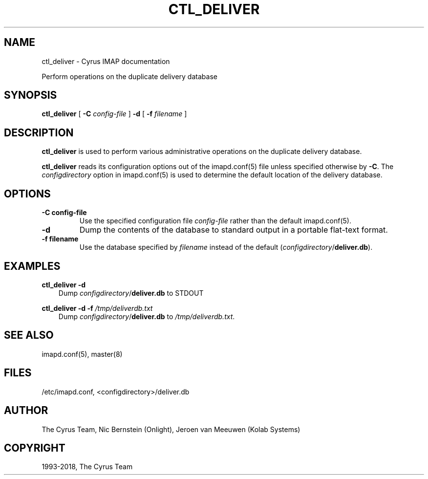 .\" Man page generated from reStructuredText.
.
.TH "CTL_DELIVER" "8" "January 27, 2021" "3.4.0" "Cyrus IMAP"
.SH NAME
ctl_deliver \- Cyrus IMAP documentation
.
.nr rst2man-indent-level 0
.
.de1 rstReportMargin
\\$1 \\n[an-margin]
level \\n[rst2man-indent-level]
level margin: \\n[rst2man-indent\\n[rst2man-indent-level]]
-
\\n[rst2man-indent0]
\\n[rst2man-indent1]
\\n[rst2man-indent2]
..
.de1 INDENT
.\" .rstReportMargin pre:
. RS \\$1
. nr rst2man-indent\\n[rst2man-indent-level] \\n[an-margin]
. nr rst2man-indent-level +1
.\" .rstReportMargin post:
..
.de UNINDENT
. RE
.\" indent \\n[an-margin]
.\" old: \\n[rst2man-indent\\n[rst2man-indent-level]]
.nr rst2man-indent-level -1
.\" new: \\n[rst2man-indent\\n[rst2man-indent-level]]
.in \\n[rst2man-indent\\n[rst2man-indent-level]]u
..
.sp
Perform operations on the duplicate delivery database
.SH SYNOPSIS
.sp
.nf
\fBctl_deliver\fP [ \fB\-C\fP \fIconfig\-file\fP ] \fB\-d\fP [ \fB\-f\fP \fIfilename\fP ]
.fi
.SH DESCRIPTION
.sp
\fBctl_deliver\fP is used to perform various administrative operations on
the duplicate delivery database.
.sp
\fBctl_deliver\fP reads its configuration options out of the imapd.conf(5) file unless specified otherwise by \fB\-C\fP\&.
The \fIconfigdirectory\fP option in imapd.conf(5) is used to determine the default location of the delivery database.
.SH OPTIONS
.INDENT 0.0
.TP
.B \-C config\-file
Use the specified configuration file \fIconfig\-file\fP rather than the default imapd.conf(5)\&.
.UNINDENT
.INDENT 0.0
.TP
.B \-d
Dump the contents of the database to standard output in a portable
flat\-text format.
.UNINDENT
.INDENT 0.0
.TP
.B \-f filename
Use the database specified by \fIfilename\fP instead of the default
(\fIconfigdirectory\fP/\fBdeliver.db\fP).
.UNINDENT
.SH EXAMPLES
.sp
.nf
\fBctl_deliver \-d\fP
.fi
.INDENT 0.0
.INDENT 3.5
Dump \fIconfigdirectory\fP/\fBdeliver.db\fP to STDOUT
.UNINDENT
.UNINDENT
.sp
.nf
\fBctl_deliver \-d \-f\fP \fI/tmp/deliverdb.txt\fP
.fi
.INDENT 0.0
.INDENT 3.5
Dump \fIconfigdirectory\fP/\fBdeliver.db\fP to \fI/tmp/deliverdb.txt\fP\&.
.UNINDENT
.UNINDENT
.SH SEE ALSO
.sp
imapd.conf(5), master(8)
.SH FILES
.sp
/etc/imapd.conf,
<configdirectory>/deliver.db
.SH AUTHOR
The Cyrus Team, Nic Bernstein (Onlight), Jeroen van Meeuwen (Kolab Systems)
.SH COPYRIGHT
1993-2018, The Cyrus Team
.\" Generated by docutils manpage writer.
.
